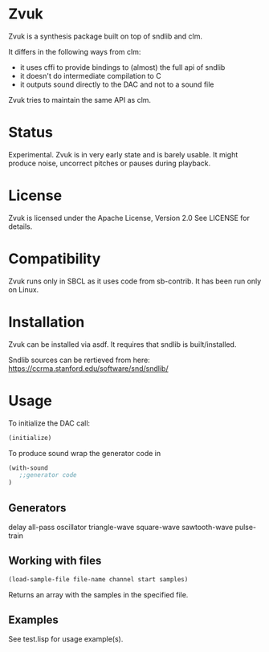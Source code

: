 * Zvuk
  Zvuk is a synthesis package built on top of sndlib and clm.
  
  It differs in the following ways from clm:
  - it uses cffi to provide bindings to (almost) the full api of sndlib
  - it doesn't do intermediate compilation to C
  - it outputs sound directly to the DAC and not to a sound file

  Zvuk tries to maintain the same API as clm.

* Status
  Experimental. 
  Zvuk is in very early state and is barely usable. It might
  produce noise, uncorrect pitches or pauses during playback.

* License
  Zvuk is licensed under the Apache License, Version 2.0
  See LICENSE for details.

* Compatibility
  Zvuk runs only in SBCL as it uses code from sb-contrib.
  It has been run only on Linux.

* Installation
  Zvuk can be installed via asdf. It requires that
  sndlib is built/installed.

  Sndlib sources can be rertieved from here:
  https://ccrma.stanford.edu/software/snd/sndlib/

* Usage
  
  To initialize the DAC call:
  #+BEGIN_SRC lisp
  (initialize)
  #+END_SRC

  To produce sound wrap the generator code in
  #+BEGIN_SRC lisp
  (with-sound 
     ;;generator code
  )
  #+END_SRC

** Generators
   delay
   all-pass
   oscillator
   triangle-wave
   square-wave
   sawtooth-wave
   pulse-train

** Working with files
   #+BEGIN_SRC lisp
   (load-sample-file file-name channel start samples)
   #+END_SRC
   Returns an array with the samples in the specified file.

** Examples   
   See test.lisp for usage example(s).
 
